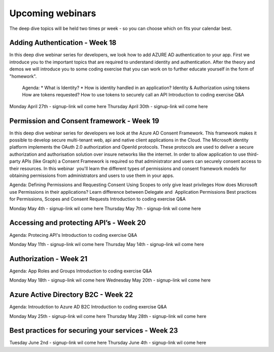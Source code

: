 Upcoming webinars
=================

The deep dive topics will be held two times pr week - so you can choose which on fits your calendar best.

Adding Authentication - Week 18
-------------------------------

In this deep dive webinar series for developers, we look how to add AZURE AD authentication to your app. First we introduce you to the important topics that are required to understand identity and authentication. After the theory and demos we will introduce you to some coding exercise that you can work on to further educate yourself in the form of "homework".

    Agenda:
    * What is Identity?
    * How is identity handled in an application?
    Identity & Authorization using tokens
    How are tokens requested?
    How to use tokens to securely call an API
    Introduction to coding exercise
    Q&A

Monday April 27th - signup-link wil come here
Thursday April 30th - signup-link wil come here


Permission and Consent framework - Week 19
------------------------------------------

In this deep dive webinar series for developers we look at the Azure AD Consent Framework. This framework makes it possible to develop secure multi-tenant web, api and native client applications in the Cloud.  
The Microsoft identity platform implements the OAuth 2.0 authorization and OpenId protocols. These protocols are used to deliver a secure authorization and authorisation solution over insure networks like the internet. In order to allow application to use third-party APIs (like Graph) a Consent Framework is required so that administrator and users can securely consent access to their resources. In this webinar  you'll learn the different types of permissions and consent framework models for obtaining permissions from administrators and users to use them in your apps. 

Agenda:
Defining Permissions and Requesting Consent
Using Scopes to only give least privileges
How does Microsoft use Permissions in their applications?
Learn difference between Delegate and  Application Permissions
Best practices for Permissions, Scopes and Consent Requests
Introduction to coding exercise
Q&A

Monday May 4th - signup-link wil come here
Thursday May 7th - signup-link wil come here

Accessing and protecting API’s - Week 20
----------------------------------------

Agenda:
Protecing API's
Introduction to coding exercise
Q&A


Monday May 11th - signup-link wil come here
Thursday May 14th - signup-link wil come here


Authorization  - Week 21
------------------------

Agenda:
App Roles and Groups
Introduction to coding exercise
Q&A


Monday May 18th - signup-link wil come here
Wednesday May 20th - signup-link wil come here


Azure Active Directory B2C - Week 22
------------------------------------

Agenda:
Introudction to Azure AD B2C
Introduction to coding exercise
Q&A


Monday May 25th - signup-link wil come here
Thursday May 28th - signup-link wil come here



Best practices for securing your services - Week 23
---------------------------------------------------

Tuesday June 2nd - signup-link wil come here
Thursday June 4th - signup-link wil come here

